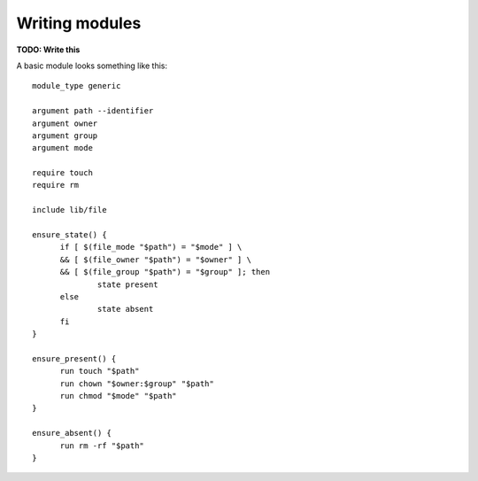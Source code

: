 Writing modules
===============

**TODO: Write this**

A basic module looks something like this::

  module_type generic
  
  argument path --identifier
  argument owner
  argument group
  argument mode
  
  require touch
  require rm
  
  include lib/file
  
  ensure_state() {
  	if [ $(file_mode "$path") = "$mode" ] \
  	&& [ $(file_owner "$path") = "$owner" ] \
  	&& [ $(file_group "$path") = "$group" ]; then
  		state present
  	else
  		state absent
  	fi
  }
  
  ensure_present() {
  	run touch "$path"
  	run chown "$owner:$group" "$path"
  	run chmod "$mode" "$path"
  }
  
  ensure_absent() {
  	run rm -rf "$path"
  }
